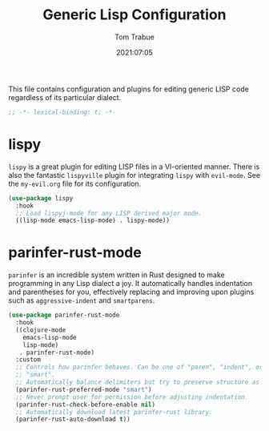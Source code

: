 #+title:   Generic Lisp Configuration
#+author:   Tom Trabue
#+email:    tom.trabue@gmail.com
#+date:     2021:07:05
#+property: header-args:emacs-lisp :lexical t
#+tags:
#+STARTUP: fold

This file contains configuration and plugins for editing generic LISP code
regardless of its particular dialect.

#+begin_src emacs-lisp :tangle yes
  ;; -*- lexical-binding: t; -*-

#+end_src

* lispy
  =lispy= is a great plugin for editing LISP files in a VI-oriented
  manner. There is also the fantastic =lispyville= plugin for integrating
  =lispy= with =evil-mode=. See the =my-evil.org= file for its configuration.

  #+begin_src emacs-lisp :tangle yes
    (use-package lispy
      :hook
      ;; Load lispyj-mode for any LISP derived major mode.
      ((lisp-mode emacs-lisp-mode) . lispy-mode))
  #+end_src

* parinfer-rust-mode
  =parinfer= is an incredible system written in Rust designed to make
  programming in any Lisp dialect a joy. It automatically handles indentation
  and parentheses for you, effectively replacing and improving upon plugins such
  as =aggressive-indent= and =smartparens=.

  #+begin_src emacs-lisp :tangle yes
    (use-package parinfer-rust-mode
      :hook
      ((clojure-mode
        emacs-lisp-mode
        lisp-mode)
       . parinfer-rust-mode)
      :custom
      ;; Controls how parinfer behaves. Can be one of "paren", "indent", or
      ;; "smart".
      ;; Automatically balance delimiters but try to preserve structure as well.
      (parinfer-rust-preferred-mode "smart")
      ;; Never prompt user for permission before adjusting indentation.
      (parinfer-rust-check-before-enable nil)
      ;; Automatically download latest parinfer-rust library.
      (parinfer-rust-auto-download t))
  #+end_src
